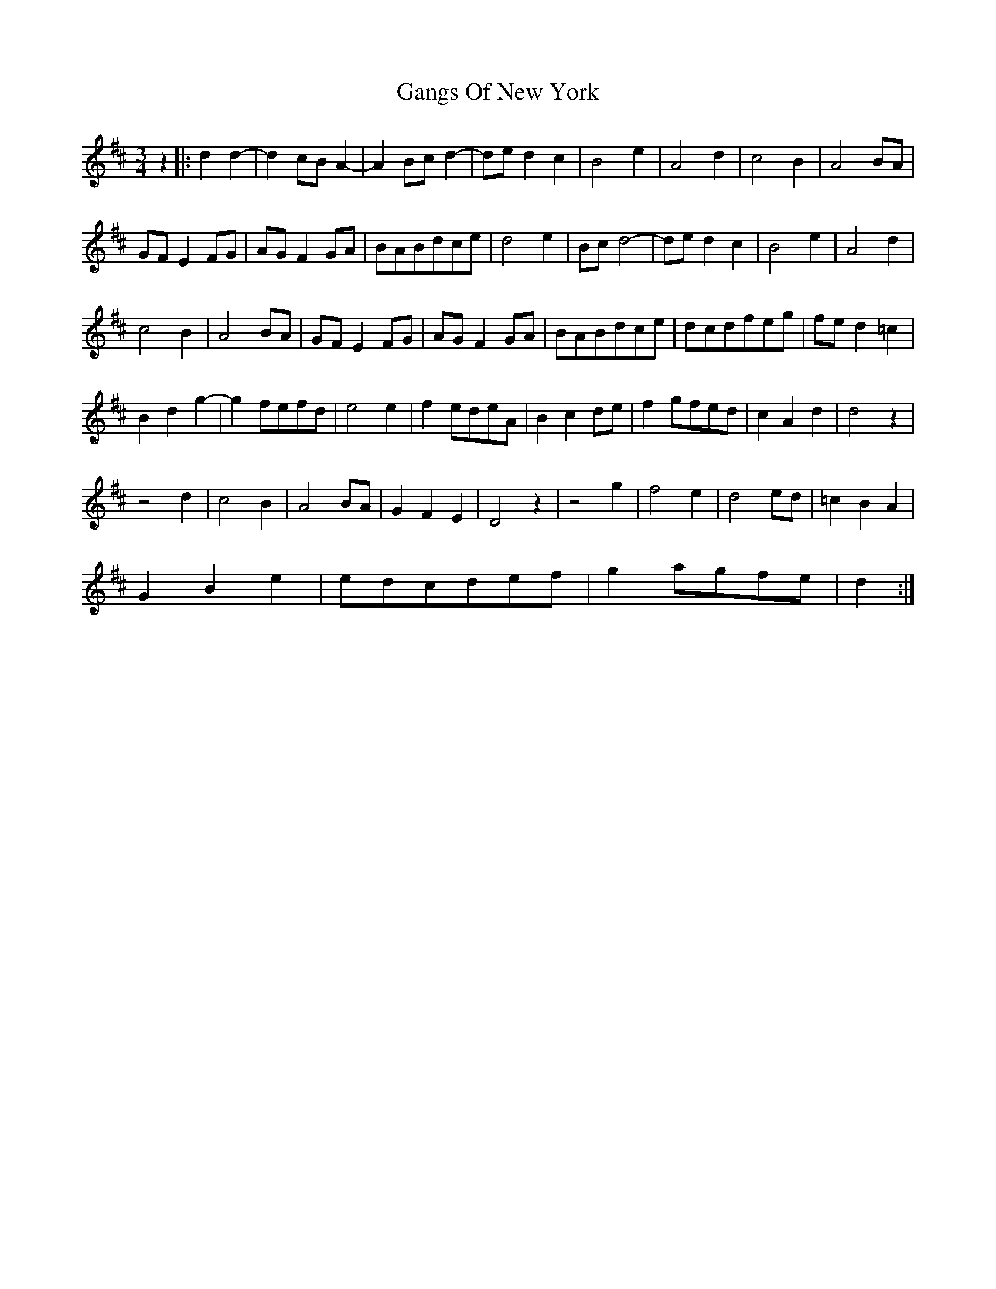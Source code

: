 X: 14802
T: Gangs Of New York
R: waltz
M: 3/4
K: Dmajor
z2|:d2d2-|d2cBA2-|A2Bcd2-|ded2c2|B4e2|A4d2|c4B2|A4BA|
GFE2FG|AGF2GA|BABdce|d4e2|Bcd4-|ded2c2|B4e2|A4d2|
c4B2|A4BA|GFE2FG|AGF2GA|BABdce|dcdfeg|fed2=c2|
B2d2g2-|g2fefd|e4e2|f2edeA|B2c2de|f2gfed|c2A2d2|d4z2|
z4d2|c4B2|A4BA|G2F2E2|D4z2|z4g2|f4e2|d4ed|=c2B2A2|
G2B2e2|edcdef|g2agfe|d2:|

